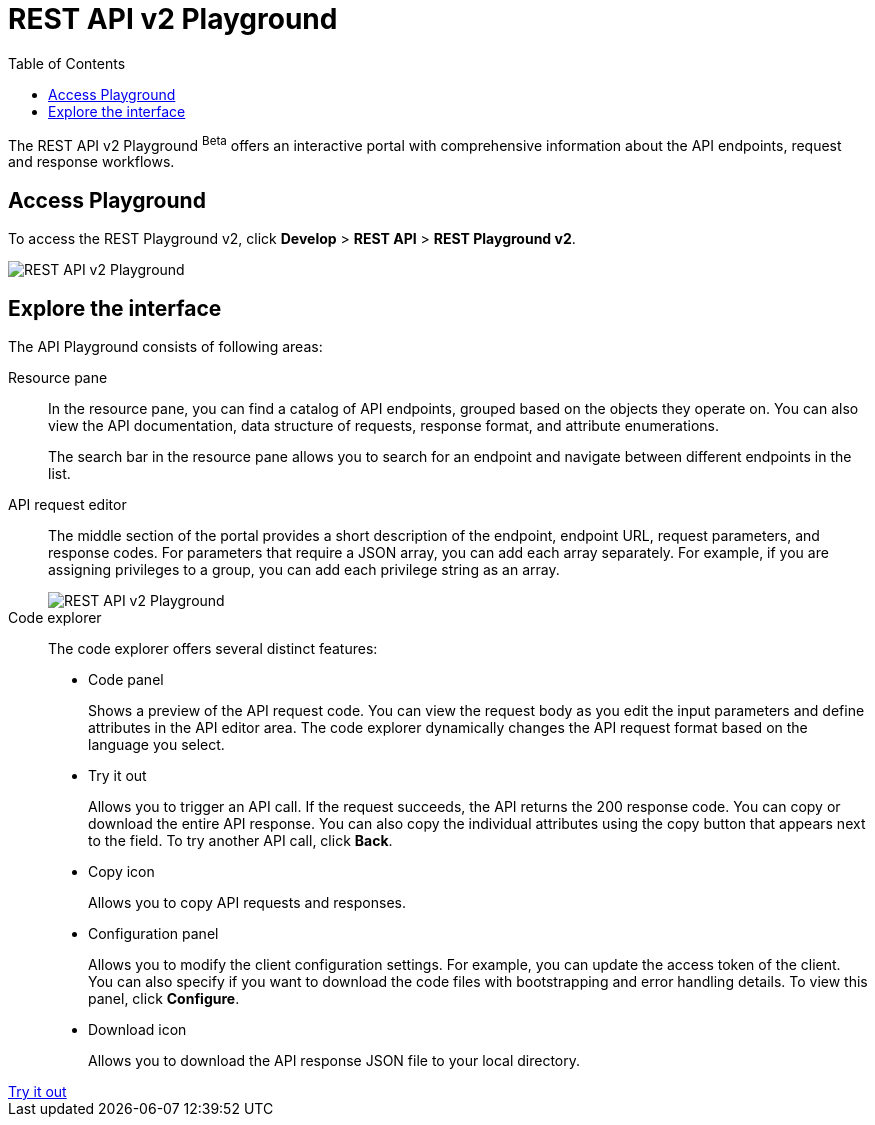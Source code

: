 = REST API v2 Playground
:toc: true

:page-title: ThoughtSpot REST API v2 Playground
:page-pageid: restV2-playground
:page-description: ThoughtSpot REST API v2 Playground

The REST API v2 Playground [beta betaBackground]^Beta^ offers an interactive portal with comprehensive information about the API endpoints, request and response workflows.
////
The Playground allows you to make REST API calls in the programming language of your choice. You can also view the SDK, request and response workflow.
////
== Access Playground

To access the REST Playground v2, click *Develop* > *REST API* > **REST Playground v2**.
[.bordered]
image::./images/rest-apiv2-playground.png[REST API v2 Playground]

== Explore the interface

The API Playground consists of following areas:

Resource pane::

In the resource pane, you can find a catalog of API endpoints, grouped based on the objects they operate on. You can also view the API documentation, data structure of requests, response format, and attribute enumerations.

+
The search bar in the resource pane allows you to search for an endpoint and navigate between different endpoints in the list.

API request editor::

The middle section of the portal provides a short description of the endpoint, endpoint URL, request parameters, and response codes. For parameters that require a JSON array, you can add each array separately. For example, if you are assigning privileges to a group, you can add each privilege string as an array.

+
[.bordered]
[.widthAuto]
image::./images/array-input.png[REST API v2 Playground]

Code explorer::

The code explorer offers several distinct features:

* Code panel
+
Shows a preview of the API request code. You can view the request body as you edit the input parameters and define attributes in the API editor area. The code explorer dynamically changes the API request format based on the language you select.

* Try it out
+
Allows you to trigger an API call. If the request succeeds, the API returns the 200 response code. You can copy or download the entire API response. You can also copy the individual attributes using the copy button that appears next to the field. To try another API call, click **Back**.

* Copy  icon
+
Allows you to copy API requests and responses.

* Configuration panel
+
Allows you to modify the client configuration settings. For example, you can update the access token of the client. You can also specify if you want to download the code files with bootstrapping and error handling details. To view this panel, click **Configure**.

* Download icon
+
Allows you to download the API response JSON file to your local directory.

////
Language selection drop-down::

The language selection drop-down above the code explorer allows you to switch between different programming languages and view code samples.

You can also use this drop-down to get language-specific SDK and client libraries.
////

++++
<a href="{{previewPrefix}}/api/rest/playgroundV2" id="preview-in-playground" target="_blank">Try it out</a>
++++

////
== SDK and client libraries

To download the SDK library for a specific language, select the language and click **Get SDK**. To know how to set up and use SDK libraries, click *Setup and Usage*.

You can also download the SDK and API libraries from the following public resources:

* link:https://github.com/thoughtspot/rest-api-sdk[GitHub repository, window=_blank]
* link:https://www.npmjs.com/package/@thoughtspot/rest-api-sdk[NPM site, window=_blank]
* link:https://pypi.org/project/thoughtspot-rest-api-sdk/[PyPi, window=_blank]
* link:https://www.nuget.org/packages/thoughtspot.rest.api.sdk[NuGet package manager, window=_blank]

For more information, see xref:rest-api-sdk-libraries.adoc[REST API SDK and client libraries].
////
